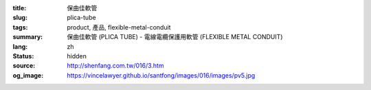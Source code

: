 :title: 保曲佳軟管
:slug: plica-tube
:tags: product, 產品, flexible-metal-conduit
:summary: 保曲佳軟管 (PLICA TUBE) - 電線電纜保護用軟管 (FLEXIBLE METAL CONDUIT)
:lang: zh
:status: hidden
:source: http://shenfang.com.tw/016/3.htm
:og_image: https://vincelawyer.github.io/santfong/images/016/images/pv5.jpg
